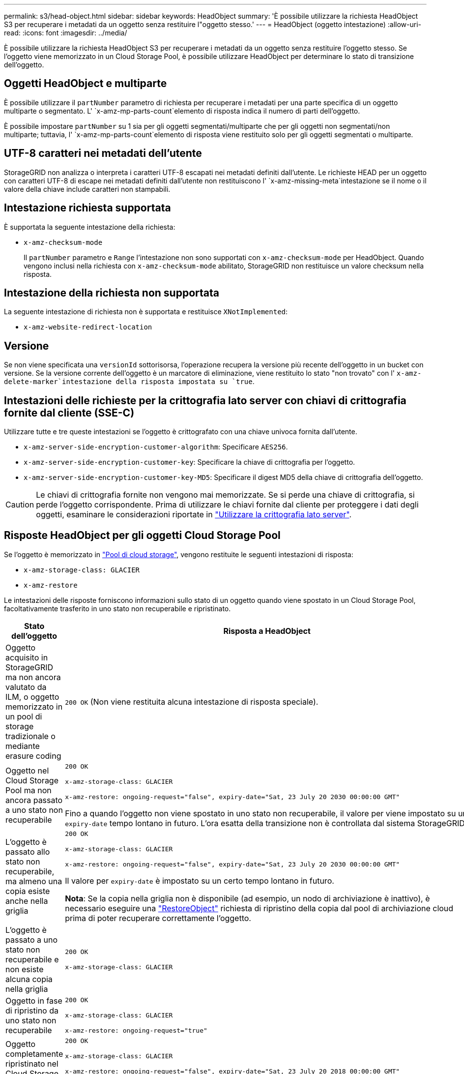 ---
permalink: s3/head-object.html 
sidebar: sidebar 
keywords: HeadObject 
summary: 'È possibile utilizzare la richiesta HeadObject S3 per recuperare i metadati da un oggetto senza restituire l"oggetto stesso.' 
---
= HeadObject (oggetto intestazione)
:allow-uri-read: 
:icons: font
:imagesdir: ../media/


[role="lead"]
È possibile utilizzare la richiesta HeadObject S3 per recuperare i metadati da un oggetto senza restituire l'oggetto stesso. Se l'oggetto viene memorizzato in un Cloud Storage Pool, è possibile utilizzare HeadObject per determinare lo stato di transizione dell'oggetto.



== Oggetti HeadObject e multiparte

È possibile utilizzare il `partNumber` parametro di richiesta per recuperare i metadati per una parte specifica di un oggetto multiparte o segmentato. L' `x-amz-mp-parts-count`elemento di risposta indica il numero di parti dell'oggetto.

È possibile impostare `partNumber` su 1 sia per gli oggetti segmentati/multiparte che per gli oggetti non segmentati/non multiparte; tuttavia, l' `x-amz-mp-parts-count`elemento di risposta viene restituito solo per gli oggetti segmentati o multiparte.



== UTF-8 caratteri nei metadati dell'utente

StorageGRID non analizza o interpreta i caratteri UTF-8 escapati nei metadati definiti dall'utente. Le richieste HEAD per un oggetto con caratteri UTF-8 di escape nei metadati definiti dall'utente non restituiscono l' `x-amz-missing-meta`intestazione se il nome o il valore della chiave include caratteri non stampabili.



== Intestazione richiesta supportata

È supportata la seguente intestazione della richiesta:

* `x-amz-checksum-mode`
+
Il `partNumber` parametro e `Range` l'intestazione non sono supportati con `x-amz-checksum-mode` per HeadObject. Quando vengono inclusi nella richiesta con `x-amz-checksum-mode` abilitato, StorageGRID non restituisce un valore checksum nella risposta.





== Intestazione della richiesta non supportata

La seguente intestazione di richiesta non è supportata e restituisce `XNotImplemented`:

* `x-amz-website-redirect-location`




== Versione

Se non viene specificata una `versionId` sottorisorsa, l'operazione recupera la versione più recente dell'oggetto in un bucket con versione. Se la versione corrente dell'oggetto è un marcatore di eliminazione, viene restituito lo stato "non trovato" con l' `x-amz-delete-marker`intestazione della risposta impostata su `true`.



== Intestazioni delle richieste per la crittografia lato server con chiavi di crittografia fornite dal cliente (SSE-C)

Utilizzare tutte e tre queste intestazioni se l'oggetto è crittografato con una chiave univoca fornita dall'utente.

* `x-amz-server-side-encryption-customer-algorithm`: Specificare `AES256`.
* `x-amz-server-side-encryption-customer-key`: Specificare la chiave di crittografia per l'oggetto.
* `x-amz-server-side-encryption-customer-key-MD5`: Specificare il digest MD5 della chiave di crittografia dell'oggetto.



CAUTION: Le chiavi di crittografia fornite non vengono mai memorizzate. Se si perde una chiave di crittografia, si perde l'oggetto corrispondente. Prima di utilizzare le chiavi fornite dal cliente per proteggere i dati degli oggetti, esaminare le considerazioni riportate in link:using-server-side-encryption.html["Utilizzare la crittografia lato server"].



== Risposte HeadObject per gli oggetti Cloud Storage Pool

Se l'oggetto è memorizzato in link:../ilm/what-cloud-storage-pool-is.html["Pool di cloud storage"], vengono restituite le seguenti intestazioni di risposta:

* `x-amz-storage-class: GLACIER`
* `x-amz-restore`


Le intestazioni delle risposte forniscono informazioni sullo stato di un oggetto quando viene spostato in un Cloud Storage Pool, facoltativamente trasferito in uno stato non recuperabile e ripristinato.

[cols="1a,1a"]
|===
| Stato dell'oggetto | Risposta a HeadObject 


 a| 
Oggetto acquisito in StorageGRID ma non ancora valutato da ILM, o oggetto memorizzato in un pool di storage tradizionale o mediante erasure coding
 a| 
`200 OK` (Non viene restituita alcuna intestazione di risposta speciale).



 a| 
Oggetto nel Cloud Storage Pool ma non ancora passato a uno stato non recuperabile
 a| 
`200 OK`

`x-amz-storage-class: GLACIER`

`x-amz-restore: ongoing-request="false", expiry-date="Sat, 23 July 20 2030 00:00:00 GMT"`

Fino a quando l'oggetto non viene spostato in uno stato non recuperabile, il valore per viene impostato su un `expiry-date` tempo lontano in futuro. L'ora esatta della transizione non è controllata dal sistema StorageGRID.



 a| 
L'oggetto è passato allo stato non recuperabile, ma almeno una copia esiste anche nella griglia
 a| 
`200 OK`

`x-amz-storage-class: GLACIER`

`x-amz-restore: ongoing-request="false", expiry-date="Sat, 23 July 20 2030 00:00:00 GMT"`

Il valore per `expiry-date` è impostato su un certo tempo lontano in futuro.

*Nota*: Se la copia nella griglia non è disponibile (ad esempio, un nodo di archiviazione è inattivo), è necessario eseguire una link:post-object-restore.html["RestoreObject"] richiesta di ripristino della copia dal pool di archiviazione cloud prima di poter recuperare correttamente l'oggetto.



 a| 
L'oggetto è passato a uno stato non recuperabile e non esiste alcuna copia nella griglia
 a| 
`200 OK`

`x-amz-storage-class: GLACIER`



 a| 
Oggetto in fase di ripristino da uno stato non recuperabile
 a| 
`200 OK`

`x-amz-storage-class: GLACIER`

`x-amz-restore: ongoing-request="true"`



 a| 
Oggetto completamente ripristinato nel Cloud Storage Pool
 a| 
`200 OK`

`x-amz-storage-class: GLACIER`

`x-amz-restore: ongoing-request="false", expiry-date="Sat, 23 July 20 2018 00:00:00 GMT"`

 `expiry-date`Indica quando l'oggetto nel Cloud Storage Pool verrà riportato a uno stato non recuperabile.

|===


=== Oggetti multiparte o segmentati nel Cloud Storage Pool

Se hai caricato un oggetto multiparte o se StorageGRID divide un oggetto di grandi dimensioni in segmenti, StorageGRID determina se l'oggetto è disponibile nel pool di storage cloud campionando un sottoinsieme delle parti o dei segmenti dell'oggetto. In alcuni casi, una richiesta HeadObject potrebbe restituire erroneamente `x-amz-restore: ongoing-request="false"` quando alcune parti dell'oggetto sono già state trasferite a uno stato non recuperabile o quando alcune parti dell'oggetto non sono state ancora ripristinate.



== HeadObject e replica cross-grid

Se si utilizza link:../admin/grid-federation-overview.html["federazione di grid"] ed link:../tenant/grid-federation-manage-cross-grid-replication.html["replica cross-grid"] è attivato per un bucket, il client S3 può verificare lo stato di replica di un oggetto inviando una richiesta HeadObject. La risposta include l'intestazione della risposta specifica di StorageGRID `x-ntap-sg-cgr-replication-status`, che avrà uno dei seguenti valori:

[cols="1a,2a"]
|===
| Griglia | Stato della replica 


 a| 
Origine
 a| 
* *COMPLETATO*: La replica è riuscita.
* *PENDING*: L'oggetto non è stato ancora replicato.
* *ERRORE*: La replica non è riuscita con un errore permanente. Un utente deve risolvere l'errore.




 a| 
Destinazione
 a| 
*REPLICA*: L'oggetto è stato replicato dalla griglia di origine.

|===

NOTE: StorageGRID non supporta la `x-amz-replication-status` testata.
